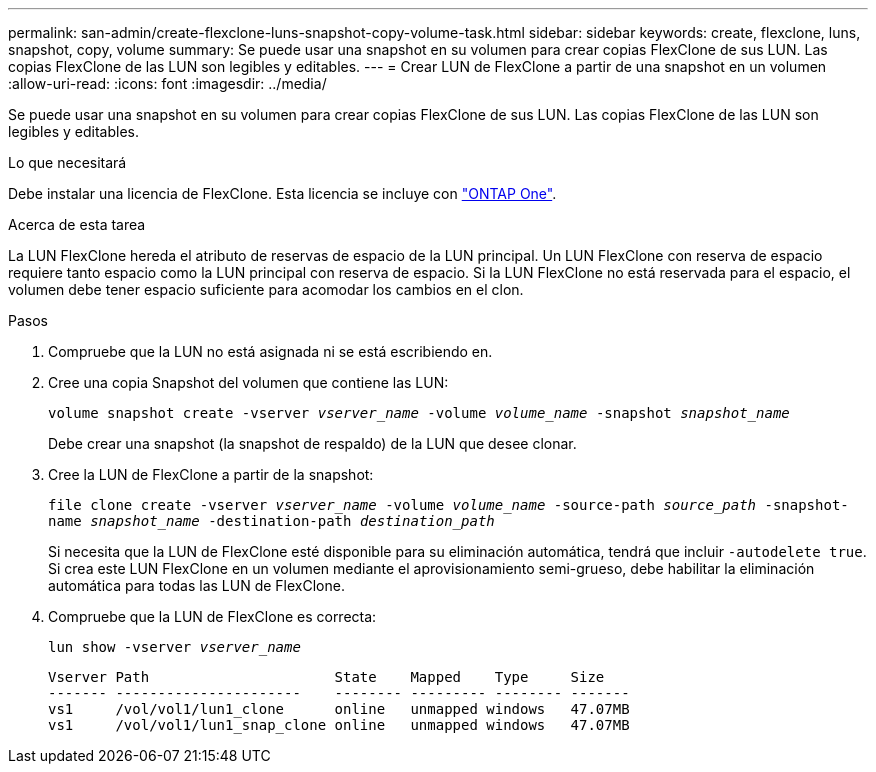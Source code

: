 ---
permalink: san-admin/create-flexclone-luns-snapshot-copy-volume-task.html 
sidebar: sidebar 
keywords: create, flexclone, luns, snapshot, copy, volume 
summary: Se puede usar una snapshot en su volumen para crear copias FlexClone de sus LUN. Las copias FlexClone de las LUN son legibles y editables. 
---
= Crear LUN de FlexClone a partir de una snapshot en un volumen
:allow-uri-read: 
:icons: font
:imagesdir: ../media/


[role="lead"]
Se puede usar una snapshot en su volumen para crear copias FlexClone de sus LUN. Las copias FlexClone de las LUN son legibles y editables.

.Lo que necesitará
Debe instalar una licencia de FlexClone. Esta licencia se incluye con link:../system-admin/manage-licenses-concept.html#licenses-included-with-ontap-one["ONTAP One"].

.Acerca de esta tarea
La LUN FlexClone hereda el atributo de reservas de espacio de la LUN principal. Un LUN FlexClone con reserva de espacio requiere tanto espacio como la LUN principal con reserva de espacio. Si la LUN FlexClone no está reservada para el espacio, el volumen debe tener espacio suficiente para acomodar los cambios en el clon.

.Pasos
. Compruebe que la LUN no está asignada ni se está escribiendo en.
. Cree una copia Snapshot del volumen que contiene las LUN:
+
`volume snapshot create -vserver _vserver_name_ -volume _volume_name_ -snapshot _snapshot_name_`

+
Debe crear una snapshot (la snapshot de respaldo) de la LUN que desee clonar.

. Cree la LUN de FlexClone a partir de la snapshot:
+
`file clone create -vserver _vserver_name_ -volume _volume_name_ -source-path _source_path_ -snapshot-name _snapshot_name_ -destination-path _destination_path_`

+
Si necesita que la LUN de FlexClone esté disponible para su eliminación automática, tendrá que incluir `-autodelete true`. Si crea este LUN FlexClone en un volumen mediante el aprovisionamiento semi-grueso, debe habilitar la eliminación automática para todas las LUN de FlexClone.

. Compruebe que la LUN de FlexClone es correcta:
+
`lun show -vserver _vserver_name_`

+
[listing]
----

Vserver Path                      State    Mapped    Type     Size
------- ----------------------    -------- --------- -------- -------
vs1     /vol/vol1/lun1_clone      online   unmapped windows   47.07MB
vs1     /vol/vol1/lun1_snap_clone online   unmapped windows   47.07MB
----

